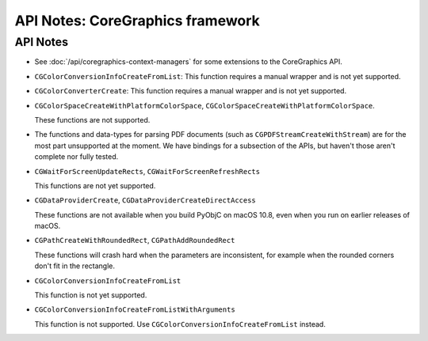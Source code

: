 API Notes: CoreGraphics framework
=================================

API Notes
---------

* See :doc:`/api/coregraphics-context-managers` for some extensions
  to the CoreGraphics API.

* ``CGColorConversionInfoCreateFromList``: This function requires a manual
  wrapper and is not yet supported.

* ``CGColorConverterCreate``: This function requires a manual
  wrapper and is not yet supported.

* ``CGColorSpaceCreateWithPlatformColorSpace``,
  ``CGColorSpaceCreateWithPlatformColorSpace``.

  These functions are not supported.

* The functions and data-types for parsing PDF documents (such
  as ``CGPDFStreamCreateWithStream``) are for the most part unsupported
  at the moment. We have bindings for a subsection of the APIs, but haven't
  those aren't complete nor fully tested.

*  ``CGWaitForScreenUpdateRects``, ``CGWaitForScreenRefreshRects``

   This functions are not yet supported.


* ``CGDataProviderCreate``, ``CGDataProviderCreateDirectAccess``

  These functions are not available when you build PyObjC on macOS 10.8,
  even when you run on earlier releases of macOS.

* ``CGPathCreateWithRoundedRect``, ``CGPathAddRoundedRect``

  These functions will crash hard when the parameters are inconsistent,
  for example when the rounded corners don't fit in the rectangle.

* ``CGColorConversionInfoCreateFromList``

  This function is not yet supported.

* ``CGColorConversionInfoCreateFromListWithArguments``

  This function is not supported. Use
  ``CGColorConversionInfoCreateFromList`` instead.
